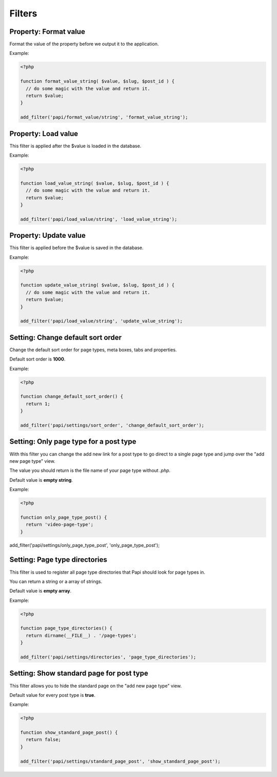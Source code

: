 Filters
============

Property: Format value
--------------------------

.. attribute:: tag: papi/format_value/{$property_type}

Format the value of the property before we output it to the application.

Example:

.. code-block:: php

  <?php

  function format_value_string( $value, $slug, $post_id ) {
    // do some magic with the value and return it.
    return $value;
  }

  add_filter('papi/format_value/string', 'format_value_string');

Property: Load value
--------------------------

.. attribute:: tag: papi/load_value/{$property_type}

This filter is applied after the $value is loaded in the database.

Example:

.. code-block:: php

  <?php

  function load_value_string( $value, $slug, $post_id ) {
    // do some magic with the value and return it.
    return $value;
  }

  add_filter('papi/load_value/string', 'load_value_string');

Property: Update value
--------------------------

.. attribute:: tag: papi/update_value/{$property_type}

This filter is applied before the $value is saved in the database.

Example:

.. code-block:: php

  <?php

  function update_value_string( $value, $slug, $post_id ) {
    // do some magic with the value and return it.
    return $value;
  }

  add_filter('papi/load_value/string', 'update_value_string');

Setting: Change default sort order
--------------------------

.. attribute:: tag: papi/settings/sort_order

Change the default sort order for page types, meta boxes, tabs and properties.

Default sort order is **1000**.

Example:

.. code-block:: php

  <?php

  function change_default_sort_order() {
    return 1;
  }

  add_filter('papi/settings/sort_order', 'change_default_sort_order');

Setting: Only page type for a post type
------------------------------

.. attribute:: tag: papi/settings/only_page_type_{$post_type}

With this filter you can change the add new link for a post type to go direct to a single page type and jump over the "add new page type" view.

The value you should return is the file name of your page type without `.php`.

Default value is **empty string**.

Example:

.. code-block:: php

  <?php

  function only_page_type_post() {
    return 'video-page-type';
  }

add_filter('papi/settings/only_page_type_post', 'only_page_type_post');

Setting: Page type directories
---------------------

.. attribute:: tag: papi/settings/directories

This filter is used to register all page type directories that Papi should look for page types in.

You can return a string or a array of strings.

Default value is **empty array**.

Example:

.. code-block:: php

  <?php

  function page_type_directories() {
    return dirname(__FILE__) . '/page-types';
  }

  add_filter('papi/settings/directories', 'page_type_directories');

Setting: Show standard page for post type
--------------------------------

.. attribute:: tag: papi/settings/standard_page_{$post_type}

This filter allows you to hide the standard page on the "add new page type" view.

Default value for every post type is **true**.

Example:

.. code-block:: php

  <?php

  function show_standard_page_post() {
    return false;
  }

  add_filter('papi/settings/standard_page_post', 'show_standard_page_post');

